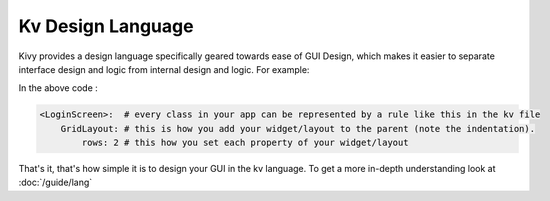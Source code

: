 Kv Design Language
------------------

Kivy provides a design language specifically geared towards ease of GUI Design,
which makes it easier to separate interface design and logic from internal design and
logic. For example:

.. image:: ../images/gs-lang.png
    :align: center
    :height: 229px

In the above code :

.. code-block:: kv

    <LoginScreen>:  # every class in your app can be represented by a rule like this in the kv file
        GridLayout: # this is how you add your widget/layout to the parent (note the indentation).
            rows: 2 # this how you set each property of your widget/layout

That's it, that's how simple it is to design your GUI in the kv language. To get a
more in-depth understanding look at :doc:`/guide/lang`
